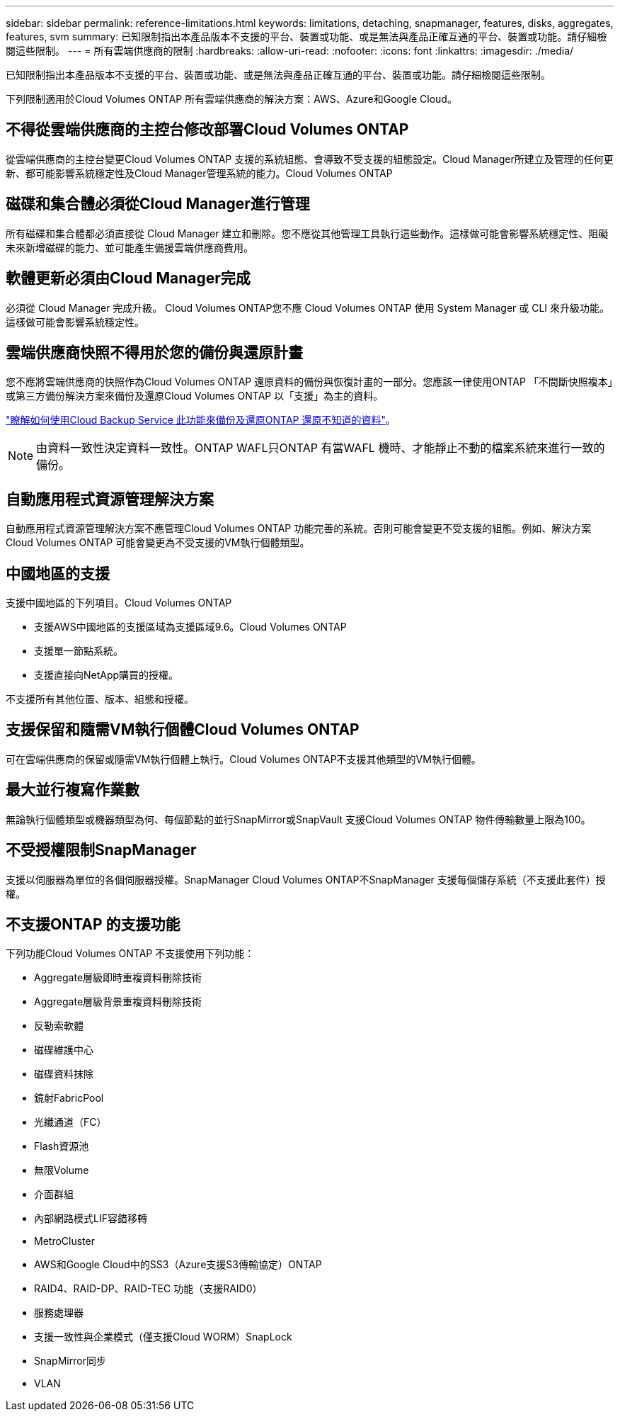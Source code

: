 ---
sidebar: sidebar 
permalink: reference-limitations.html 
keywords: limitations, detaching, snapmanager, features, disks, aggregates, features, svm 
summary: 已知限制指出本產品版本不支援的平台、裝置或功能、或是無法與產品正確互通的平台、裝置或功能。請仔細檢閱這些限制。 
---
= 所有雲端供應商的限制
:hardbreaks:
:allow-uri-read: 
:nofooter: 
:icons: font
:linkattrs: 
:imagesdir: ./media/


[role="lead"]
已知限制指出本產品版本不支援的平台、裝置或功能、或是無法與產品正確互通的平台、裝置或功能。請仔細檢閱這些限制。

下列限制適用於Cloud Volumes ONTAP 所有雲端供應商的解決方案：AWS、Azure和Google Cloud。



== 不得從雲端供應商的主控台修改部署Cloud Volumes ONTAP

從雲端供應商的主控台變更Cloud Volumes ONTAP 支援的系統組態、會導致不受支援的組態設定。Cloud Manager所建立及管理的任何更新、都可能影響系統穩定性及Cloud Manager管理系統的能力。Cloud Volumes ONTAP



== 磁碟和集合體必須從Cloud Manager進行管理

所有磁碟和集合體都必須直接從 Cloud Manager 建立和刪除。您不應從其他管理工具執行這些動作。這樣做可能會影響系統穩定性、阻礙未來新增磁碟的能力、並可能產生備援雲端供應商費用。



== 軟體更新必須由Cloud Manager完成

必須從 Cloud Manager 完成升級。 Cloud Volumes ONTAP您不應 Cloud Volumes ONTAP 使用 System Manager 或 CLI 來升級功能。這樣做可能會影響系統穩定性。



== 雲端供應商快照不得用於您的備份與還原計畫

您不應將雲端供應商的快照作為Cloud Volumes ONTAP 還原資料的備份與恢復計畫的一部分。您應該一律使用ONTAP 「不間斷快照複本」或第三方備份解決方案來備份及還原Cloud Volumes ONTAP 以「支援」為主的資料。

https://docs.netapp.com/us-en/cloud-manager-backup-restore/concept-backup-to-cloud.html["瞭解如何使用Cloud Backup Service 此功能來備份及還原ONTAP 還原不知道的資料"^]。


NOTE: 由資料一致性決定資料一致性。ONTAP WAFL只ONTAP 有當WAFL 機時、才能靜止不動的檔案系統來進行一致的備份。



== 自動應用程式資源管理解決方案

自動應用程式資源管理解決方案不應管理Cloud Volumes ONTAP 功能完善的系統。否則可能會變更不受支援的組態。例如、解決方案Cloud Volumes ONTAP 可能會變更為不受支援的VM執行個體類型。



== 中國地區的支援

支援中國地區的下列項目。Cloud Volumes ONTAP

* 支援AWS中國地區的支援區域為支援區域9.6。Cloud Volumes ONTAP
* 支援單一節點系統。
* 支援直接向NetApp購買的授權。


不支援所有其他位置、版本、組態和授權。



== 支援保留和隨需VM執行個體Cloud Volumes ONTAP

可在雲端供應商的保留或隨需VM執行個體上執行。Cloud Volumes ONTAP不支援其他類型的VM執行個體。



== 最大並行複寫作業數

無論執行個體類型或機器類型為何、每個節點的並行SnapMirror或SnapVault 支援Cloud Volumes ONTAP 物件傳輸數量上限為100。



== 不受授權限制SnapManager

支援以伺服器為單位的各個伺服器授權。SnapManager Cloud Volumes ONTAP不SnapManager 支援每個儲存系統（不支援此套件）授權。



== 不支援ONTAP 的支援功能

下列功能Cloud Volumes ONTAP 不支援使用下列功能：

* Aggregate層級即時重複資料刪除技術
* Aggregate層級背景重複資料刪除技術
* 反勒索軟體
* 磁碟維護中心
* 磁碟資料抹除
* 鏡射FabricPool
* 光纖通道（FC）
* Flash資源池
* 無限Volume
* 介面群組
* 內部網路模式LIF容錯移轉
* MetroCluster
* AWS和Google Cloud中的SS3（Azure支援S3傳輸協定）ONTAP
* RAID4、RAID-DP、RAID-TEC 功能（支援RAID0）
* 服務處理器
* 支援一致性與企業模式（僅支援Cloud WORM）SnapLock
* SnapMirror同步
* VLAN

